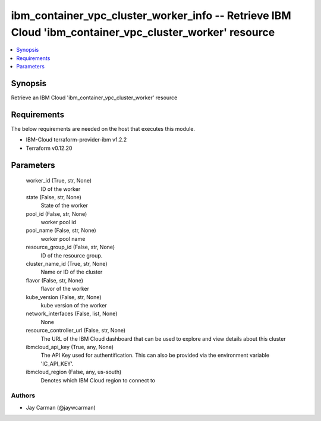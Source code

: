 
ibm_container_vpc_cluster_worker_info -- Retrieve IBM Cloud 'ibm_container_vpc_cluster_worker' resource
=======================================================================================================

.. contents::
   :local:
   :depth: 1


Synopsis
--------

Retrieve an IBM Cloud 'ibm_container_vpc_cluster_worker' resource



Requirements
------------
The below requirements are needed on the host that executes this module.

- IBM-Cloud terraform-provider-ibm v1.2.2
- Terraform v0.12.20



Parameters
----------

  worker_id (True, str, None)
    ID of the worker


  state (False, str, None)
    State of the worker


  pool_id (False, str, None)
    worker pool id


  pool_name (False, str, None)
    worker pool name


  resource_group_id (False, str, None)
    ID of the resource group.


  cluster_name_id (True, str, None)
    Name or ID of the cluster


  flavor (False, str, None)
    flavor of the worker


  kube_version (False, str, None)
    kube version of the worker


  network_interfaces (False, list, None)
    None


  resource_controller_url (False, str, None)
    The URL of the IBM Cloud dashboard that can be used to explore and view details about this cluster


  ibmcloud_api_key (True, any, None)
    The API Key used for authentification. This can also be provided via the environment variable 'IC_API_KEY'.


  ibmcloud_region (False, any, us-south)
    Denotes which IBM Cloud region to connect to













Authors
~~~~~~~

- Jay Carman (@jaywcarman)


